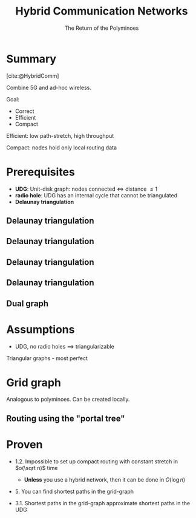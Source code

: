 #+reveal_theme: serif
#+options: timestamp:nil toc:1 num:nil
#+bibliography: ../../../../cite/cs.bib
#+title: Hybrid Communication Networks
#+subtitle: The Return of the Polyminoes

* Summary
[cite:@HybridComm]

Combine 5G and ad-hoc wireless.

Goal:

- Correct
- Efficient
- Compact

#+BEGIN_NOTES
  Efficient: low path-stretch, high throughput

  Compact: nodes hold only local routing data
#+END_NOTES

* Prerequisites

- *UDG*: Unit-disk graph: nodes connected $\iff$ distance \leq 1
- *radio hole*: UDG has an internal cycle that cannot be triangulated
- *Delaunay triangulation*

** Delaunay triangulation
:PROPERTIES:
:REVEAL_DATA_TRANSITION: fade
:END:
[[./img/Delaunay_points.svg]]

** Delaunay triangulation
:PROPERTIES:
:REVEAL_DATA_TRANSITION: fade
:END:
[[./img/Delaunay_circumcircles_vectorial.svg]]

** Delaunay triangulation
:PROPERTIES:
:REVEAL_DATA_TRANSITION: fade
:END:
[[./img/Delaunay_circumcircles_centers.svg]]

** Delaunay triangulation
:PROPERTIES:
:REVEAL_DATA_TRANSITION: fade
:END:
[[./img/Delaunay_Voronoi.svg]]

** Dual graph

#+attr_html: :height 512px
[[./img/dual_cube-octahedron.svg]]

* Assumptions

- UDG, no radio holes $\implies$ triangularizable
#+BEGIN_NOTES
  Triangular graphs - most perfect
#+END_NOTES

* Grid graph

Analogous to polyminoes. Can be created locally.

[[./img/grid_graph.svg]]

** Routing using the "portal tree"
[[./img/portal_tree.svg]]

* Proven

- 1.2.  Impossible to set up compact routing with constant stretch in $o(\sqrt n)$ time
  - *Unless* you use a hybrid network, then it can be done in $O(\log n)$

- 5. You can find shortest paths in the grid-graph

- 3.1.  Shortest paths in the grid-graph approximate shortest paths in the UDG
